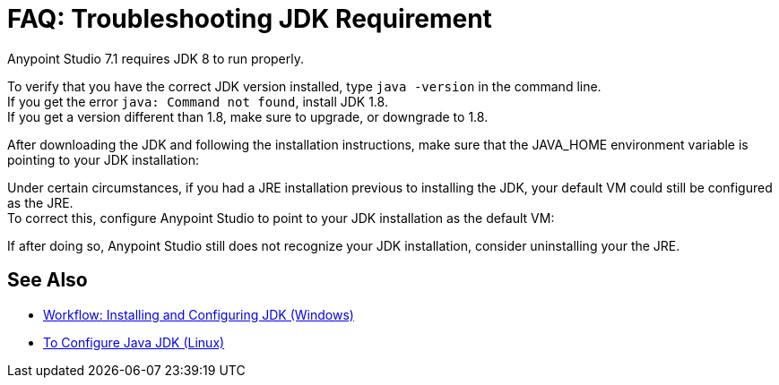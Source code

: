 = FAQ: Troubleshooting JDK Requirement

Anypoint Studio 7.1 requires JDK 8 to run properly.

To verify that you have the correct JDK version installed, type `java -version` in the command line. +
If you get the error `java: Command not found`, install JDK 1.8. +
If you get a version different than 1.8, make sure to upgrade, or downgrade to 1.8.

After downloading the JDK and following the installation instructions, make sure that the JAVA_HOME environment variable is pointing to your JDK installation:



Under certain circumstances, if you had a JRE installation previous to installing the JDK, your default VM could still be configured as the JRE. +
To correct this, configure Anypoint Studio to point to your JDK installation as the default VM:



If after doing so, Anypoint Studio still does not recognize your JDK installation, consider uninstalling your the JRE.



== See Also

* link:/anypoint-studio/v/7.1/jdk-requirement-wx-workflow[Workflow: Installing and Configuring JDK (Windows)]
* link:/anypoint-studio/v/7.1/jdk-requirement-lnx-worflow[To Configure Java JDK (Linux)]
